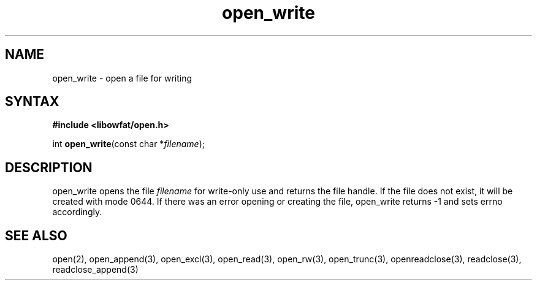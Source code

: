 .TH open_write 3
.SH NAME
open_write \- open a file for writing
.SH SYNTAX
.B #include <libowfat/open.h>

int \fBopen_write\fP(const char *\fIfilename\fR);
.SH DESCRIPTION
open_write opens the file \fIfilename\fR for write-only use and returns
the file handle.  If the file does not exist, it will be created with
mode 0644.  If there was an error opening or creating the file,
open_write returns -1 and sets errno accordingly.
.SH "SEE ALSO"
open(2), open_append(3), open_excl(3), open_read(3), open_rw(3), open_trunc(3), openreadclose(3), readclose(3), readclose_append(3)
